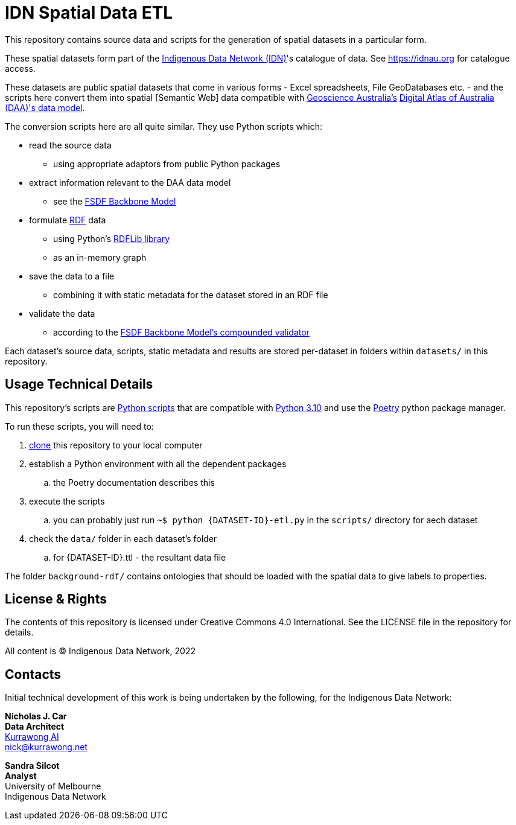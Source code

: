 = IDN Spatial Data ETL

This repository contains source data and scripts for the generation of spatial datasets in a particular form.

These spatial datasets form part of the https://mspgh.unimelb.edu.au/centres-institutes/centre-for-health-equity/research-group/indigenous-data-network[Indigenous Data Network (IDN)]'s catalogue of data. See https://idnau.org for catalogue access.

These datasets are public spatial datasets that come in various forms - Excel spreadsheets, File GeoDatabases etc. - and the scripts here convert them into spatial [Semantic Web] data compatible with https://www.ga.gov.au[Geoscience Australia's] https://geoscienceaustralia.github.io/fsdf-supermodel/supermodel.html[Digital Atlas of Australia (DAA)'s data model].

The conversion scripts here are all quite similar. They use Python scripts which:

* read the source data
** using appropriate adaptors from public Python packages
* extract information relevant to the DAA data model
** see the https://geoscienceaustralia.github.io/fsdf-supermodel/supermodel.html#_backbone_model_2[FSDF Backbone Model]
* formulate https://www.w3.org/RDF/[RDF] data
** using Python's https://github.com/rdflib/rdflib/[RDFLib library]
** as an in-memory graph
* save the data to a file
** combining it with static metadata for the dataset stored in an RDF file
* validate the data
** according to the https://geoscienceaustralia.github.io/fsdf-supermodel/supermodel.html#_validation_2[FSDF Backbone Model's compounded validator]

Each dataset's source data, scripts, static metadata and results are stored per-dataset in folders within `datasets/` in this repository.

== Usage Technical Details
This repository's scripts are https://www.python.org[Python scripts] that are compatible with https://www.python.org/downloads/release/python-3100/[Python 3.10] and use the https://python-poetry.org[Poetry] python package manager.

To run these scripts, you will need to:

. https://www.w3docs.com/learn-git/git-clone.html[clone] this repository to your local computer
. establish a Python environment with all the dependent packages
.. the Poetry documentation describes this
. execute the scripts
.. you can probably just run `~$ python {DATASET-ID}-etl.py` in the `scripts/` directory for aech dataset
. check the `data/` folder in each dataset's folder
.. for {DATASET-ID}.ttl - the resultant data file

The folder `background-rdf/` contains ontologies that should be loaded with the spatial data to give labels to properties.

== License & Rights

The contents of this repository is licensed under Creative Commons 4.0 International. See the LICENSE file in the repository for details.

All content is &copy; Indigenous Data Network, 2022

== Contacts

Initial technical development of this work is being undertaken by the following, for the Indigenous Data Network:

**Nicholas J. Car** +
*Data Architect* +
https://kurrawong.net[Kurrawong AI] +
nick@kurrawong.net  

**Sandra Silcot** +
*Analyst* +
University of Melbourne +
Indigenous Data Network +
